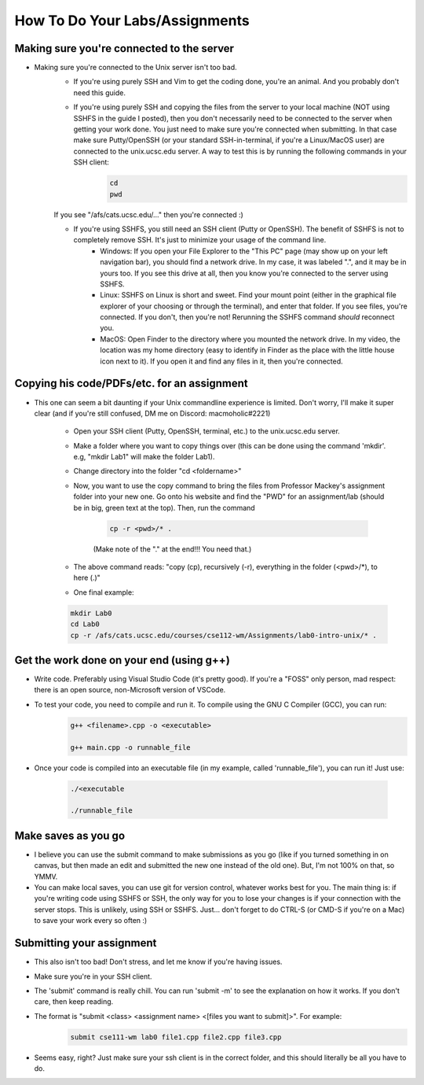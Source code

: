 How To Do Your Labs/Assignments
====================================

Making sure you're connected to the server
--------------------------------------------

- Making sure you're connected to the Unix server isn't too bad. 
    - If you're using purely SSH and Vim to get the coding done, you're an animal. And you probably don't need this guide.

    - If you're using purely SSH and copying the files from the server to your local machine (NOT using SSHFS in the guide I posted), then you don't necessarily need to be connected to the server when getting your work done. You just need to make sure you're connected when submitting. In that case make sure Putty/OpenSSH (or your standard SSH-in-terminal, if you're a Linux/MacOS user) are connected to the unix.ucsc.edu server. A way to test this is by running the following commands in your SSH client:
        .. code:: bash

            cd
            pwd

    If you see "/afs/cats.ucsc.edu/..." then you're connected :)

    - If you're using SSHFS, you still need an SSH client (Putty or OpenSSH). The benefit of SSHFS is not to completely remove SSH. It's just to minimize your usage of the command line. 
        - Windows: If you open your File Explorer to the "This PC" page (may show up on your left navigation bar), you should find a network drive. In my case, it was labeled ".", and it may be in yours too. If you see this drive at all, then you know you're connected to the server using SSHFS. 
        - Linux: SSHFS on Linux is short and sweet. Find your mount point (either in the graphical file explorer of your choosing or through the terminal), and enter that folder. If you see files, you're connected. If you don't, then you're not! Rerunning the SSHFS command *should* reconnect you. 
        - MacOS: Open Finder to the directory where you mounted the network drive. In my video, the location was my home directory (easy to identify in Finder as the place with the little house icon next to it). If you open it and find any files in it, then you're connected. 

Copying his code/PDFs/etc. for an assignment
-----------------------------------------------

- This one can seem a bit daunting if your Unix commandline experience is limited. Don't worry, I'll make it super clear (and if you're still confused, DM me on Discord: macmoholic#2221)

    - Open your SSH client (Putty, OpenSSH, terminal, etc.) to the unix.ucsc.edu server. 

    - Make a folder where you want to copy things over (this can be done using the command 'mkdir'. e.g, "mkdir Lab1" will make the folder Lab1).

    - Change directory into the folder "cd <foldername>"

    - Now, you want to use the copy command to bring the files from Professor Mackey's assignment folder into your new one. Go onto his website and find the "PWD" for an assignment/lab (should be in big, green text at the top). Then, run the command

        .. code:: bash

            cp -r <pwd>/* .

        (Make note of the "." at the end!!! You need that.)

    - The above command reads: "copy (cp), recursively (-r), everything in the folder (<pwd>/\*), to here (.)"

    - One final example:

    .. code:: bash

        mkdir Lab0
        cd Lab0
        cp -r /afs/cats.ucsc.edu/courses/cse112-wm/Assignments/lab0-intro-unix/* .

Get the work done on your end (using g++)
------------------------------------------

- Write code. Preferably using Visual Studio Code (it's pretty good). If you're a "FOSS" only person, mad respect: there is an open source, non-Microsoft version of VSCode.

- To test your code, you need to compile and run it. To compile using the GNU C Compiler (GCC), you can run:
    .. code:: bash

        g++ <filename>.cpp -o <executable>

        g++ main.cpp -o runnable_file

- Once your code is compiled into an executable file (in my example, called 'runnable_file'), you can run it! Just use:

    .. code:: bash

        ./<executable

        ./runnable_file

Make saves as you go
---------------------

- I believe you can use the submit command to make submissions as you go (like if you turned something in on canvas, but then made an edit and submitted the new one instead of the old one). But, I'm not 100% on that, so YMMV.

- You can make local saves, you can use git for version control, whatever works best for you. The main thing is: if you're writing code using SSHFS or SSH, the only way for you to lose your changes is if your connection with the server stops. This is unlikely, using SSH or SSHFS. Just... don't forget to do CTRL-S (or CMD-S if you're on a Mac) to save your work every so often :)

Submitting your assignment
----------------------------

- This also isn't too bad! Don't stress, and let me know if you're having issues.

- Make sure you're in your SSH client.

- The 'submit' command is really chill. You can run 'submit -m' to see the explanation on how it works. If you don't care, then keep reading.

- The format is "submit <class> <assignment name> <[files you want to submit]>". For example:
    .. code:: bash

        submit cse111-wm lab0 file1.cpp file2.cpp file3.cpp

- Seems easy, right? Just make sure your ssh client is in the correct folder, and this should literally be all you have to do.
